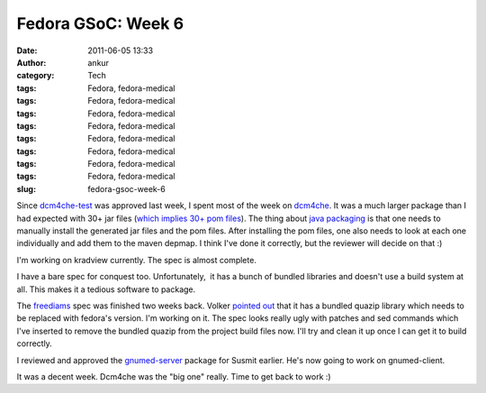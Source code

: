 Fedora GSoC: Week 6
###################
:date: 2011-06-05 13:33
:author: ankur
:category: Tech
:tags: Fedora, fedora-medical
:tags: Fedora, fedora-medical
:tags: Fedora, fedora-medical
:tags: Fedora, fedora-medical
:tags: Fedora, fedora-medical
:tags: Fedora, fedora-medical
:tags: Fedora, fedora-medical
:tags: Fedora, fedora-medical
:slug: fedora-gsoc-week-6

Since `dcm4che-test`_ was approved last week, I spent most of the week
on `dcm4che`_. It was a much larger package than I had expected with 30+
jar files (`which implies 30+ pom files`_). The thing about `java
packaging`_ is that one needs to manually install the generated jar
files and the pom files. After installing the pom files, one also needs
to look at each one individually and add them to the maven depmap. I
think I've done it correctly, but the reviewer will decide on that :)

I'm working on kradview currently. The spec is almost complete.

I have a bare spec for conquest too. Unfortunately,  it has a bunch of
bundled libraries and doesn't use a build system at all. This makes it a
tedious software to package.

The `freediams`_ spec was finished two weeks back. Volker `pointed out`_
that it has a bundled quazip library which needs to be replaced with
fedora's version. I'm working on it. The spec looks really ugly with
patches and sed commands which I've inserted to remove the bundled
quazip from the project build files now. I'll try and clean it up once I
can get it to build correctly.

I reviewed and approved the `gnumed-server`_ package for Susmit earlier.
He's now going to work on gnumed-client.

It was a decent week. Dcm4che was the "big one" really. Time to get back
to work :)

.. _dcm4che-test: https://bugzilla.redhat.com/show_bug.cgi?id=707613
.. _dcm4che: https://bugzilla.redhat.com/show_bug.cgi?id=710212
.. _which implies 30+ pom files: http://ankursinha.fedorapeople.org/dcm4che/dcm4che.spec
.. _java packaging: fedoraproject.org/wiki/Packaging/Java
.. _freediams: https://bugzilla.redhat.com/show_bug.cgi?id=705104
.. _pointed out: https://bugzilla.redhat.com/show_bug.cgi?id=705104#c5
.. _gnumed-server: https://bugzilla.redhat.com/show_bug.cgi?id=669146
